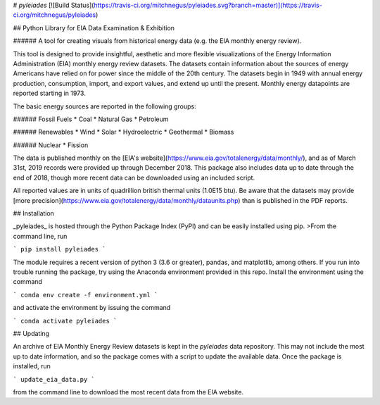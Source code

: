 # *pyleiades*
[![Build Status](https://travis-ci.org/mitchnegus/pyleiades.svg?branch=master)](https://travis-ci.org/mitchnegus/pyleiades)

## Python Library for EIA Data Examination & Exhibition

###### A tool for creating visuals from historical energy data (e.g. the EIA monthly energy review).

This tool is designed to provide insightful, aesthetic and more flexible visualizations of the Energy Information Administration (EIA) monthly energy review datasets.
The datasets contain information about the sources of energy Americans have relied on for power since the middle of the 20th century. 
The datasets begin in 1949 with annual energy production, consumption, import, and export values, and extend up until the present. 
Monthly energy datapoints are reported starting in 1973.

The basic energy sources are reported in the following groups:  

###### Fossil Fuels
* Coal
* Natural Gas
* Petroleum

###### Renewables
* Wind
* Solar
* Hydroelectric
* Geothermal
* Biomass

###### Nuclear
* Fission

The data is published monthly on the [EIA's website](https://www.eia.gov/totalenergy/data/monthly/), and as of March 31st, 2019 records were provided up through December 2018. This package also includes data up to date through the end of 2018, though more recent data can be downloaded using an included script. 

All reported values are in units of quadrillion british thermal units (1.0E15 btu). Be aware that the datasets may provide [more precision](https://www.eia.gov/totalenergy/data/monthly/dataunits.php) than is published in the PDF reports.

## Installation

_pyleiades_ is hosted through the Python Package Index (PyPI) and can be easily installed using pip.
>From the command line, run

```
pip install pyleiades
```

The module requires a recent version of python 3 (3.6 or greater), pandas, and matplotlib, among others.
If you run into trouble running the package, try using the Anaconda environment provided in this repo.
Install the environment using the command

```
conda env create -f environment.yml
```

and activate the environment by issuing the command

```
conda activate pyleiades
```

## Updating

An archive of EIA Monthly Energy Review datasets is kept in the `pyleiades` data repository. 
This may not include the most up to date information, and so the package comes with a script to update the available data.
Once the package is installed, run 

```
update_eia_data.py
```

from the command line to download the most recent data from the EIA website. 



